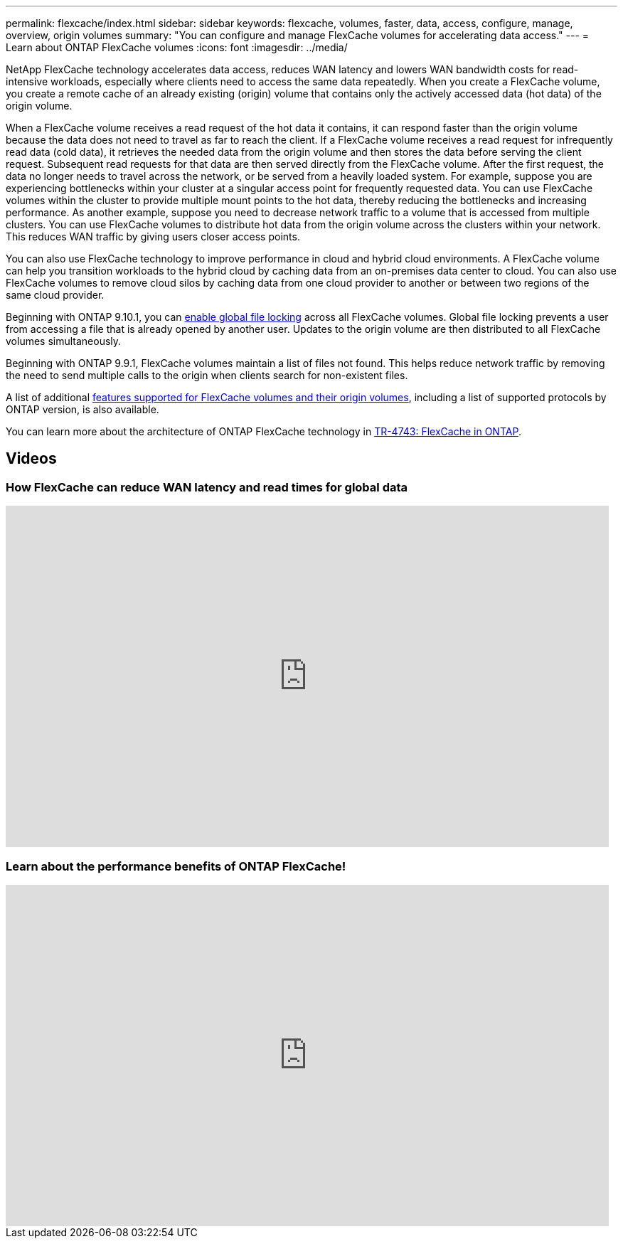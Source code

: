 ---
permalink: flexcache/index.html
sidebar: sidebar
keywords: flexcache, volumes, faster, data, access, configure, manage, overview, origin volumes
summary: "You can configure and manage FlexCache volumes for accelerating data access."
---
= Learn about ONTAP FlexCache volumes
:icons: font
:imagesdir: ../media/

[.lead]
NetApp FlexCache technology accelerates data access, reduces WAN latency and lowers WAN bandwidth costs for read-intensive workloads, especially where clients need to access the same data repeatedly. When you create a FlexCache volume, you create a remote cache of an already existing (origin) volume that contains only the actively accessed data (hot data) of the origin volume. 

When a FlexCache volume receives a read request of the hot data it contains, it can respond faster than the origin volume because the data does not need to travel as far to reach the client.  If a FlexCache volume receives a read request for infrequently read data (cold data), it retrieves the needed data from the origin volume and then stores the data before serving the client request. Subsequent read requests for that data are then served directly from the FlexCache volume. After the first request, the data no longer needs to travel across the network, or be served from a heavily loaded system.  For example, suppose you are experiencing bottlenecks within your cluster at a singular access point for frequently requested data.  You can use FlexCache volumes within the cluster to provide multiple mount points to the hot data, thereby reducing the bottlenecks and increasing performance. As another example, suppose you need to decrease network traffic to a volume that is accessed from multiple clusters. You can use FlexCache volumes to distribute hot data from the origin volume across the clusters within your network.  This reduces WAN traffic by giving users closer access points.

You can also use FlexCache technology to improve performance in cloud and hybrid cloud environments. A FlexCache volume can help you transition workloads to the hybrid cloud by caching data from an on-premises data center to cloud.  You can also use FlexCache volumes to remove cloud silos by caching data from one cloud provider to another or between two regions of the same cloud provider.  

Beginning with ONTAP 9.10.1, you can link:global-file-locking-task.html[enable global file locking] across all FlexCache volumes. Global file locking prevents a user from accessing a file that is already opened by another user.  Updates to the origin volume are then distributed to all FlexCache volumes simultaneously. 

Beginning with ONTAP 9.9.1, FlexCache volumes maintain a list of files not found.  This helps reduce network traffic by removing the need to send multiple calls to the origin when clients search for non-existent files.

A list of additional link:supported-unsupported-features-concept.html[features supported for FlexCache volumes and their origin volumes], including a list of supported protocols by ONTAP version, is also available.

You can learn more about the architecture of ONTAP FlexCache technology in link:https://www.netapp.com/pdf.html?item=/media/7336-tr4743.pdf[TR-4743: FlexCache in ONTAP^].

== Videos

=== How FlexCache can reduce WAN latency and read times for global data

video::rbbH0l74RWc[youtube, width=848, height=480]

=== Learn about the performance benefits of ONTAP FlexCache!

video::bWi1-8Ydkpg[youtube, width=848, height=480]


// 2-APR-2025 ONTAPDOC-2919
// 2020 Dec 04, Jira 1432
// BURT 1448684, 10 JAN 2022
